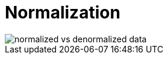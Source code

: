 = Normalization

// See *[denormalization]*.
// See *[database query optimization]*

// TODO: https://www.geeksforgeeks.org/dbms/introduction-of-database-normalization/

image::./_/normalized-vs-denormalized-data.png[]
